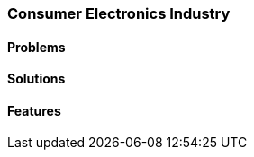 [#h2_consumer-electronics-industry]
=== Consumer Electronics Industry

//=== ({guide_no}.{counter2:chapter_no_industry_guide}{chapter_no_industry_guide}) Consumer Electronics Industry

==== Problems


==== Solutions


==== Features


